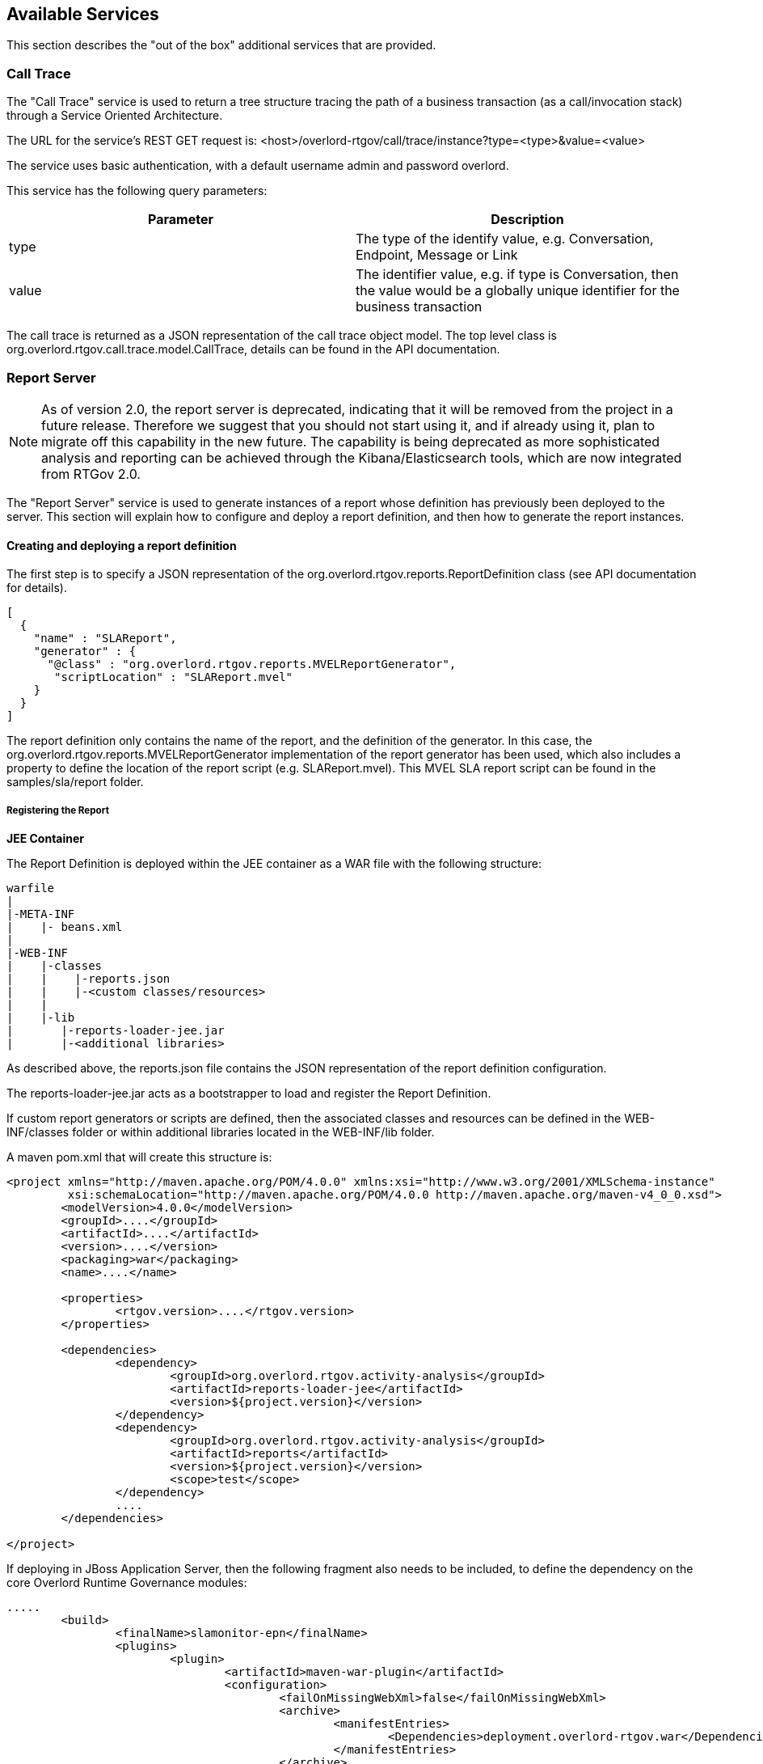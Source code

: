 == Available Services

This section describes the "out of the box" additional services that are provided.

=== Call Trace

The "Call Trace" service is used to return a tree structure tracing the path of a business transaction (as a call/invocation stack) through a Service Oriented Architecture.

The URL for the service's REST GET request is: +<host>/overlord-rtgov/call/trace/instance?type=<type>&value=<value>+

The service uses basic authentication, with a default username +admin+ and password +overlord+.

This service has the following query parameters:

[options="header"]
|=======================
| Parameter | Description
| type | The type of the identify value, e.g. Conversation, Endpoint, Message or Link
| value | The identifier value, e.g. if type is Conversation, then the value would be a globally unique identifier for the business transaction
|=======================

The call trace is returned as a JSON representation of the call trace object model. The top level class is +org.overlord.rtgov.call.trace.model.CallTrace+, details can be found in the API documentation.

=== Report Server

NOTE: As of version 2.0, the report server is deprecated, indicating that it will be removed from the project in a future release. Therefore we suggest that you should not start using it, and if already using it, plan to migrate off this capability in the new future. The capability is being deprecated as more sophisticated analysis and reporting can be achieved through the Kibana/Elasticsearch tools, which are now integrated from RTGov 2.0.

The "Report Server" service is used to generate instances of a report whose definition has previously been deployed to the server. This section will explain how to configure and deploy a report definition, and then how to generate the report instances.

==== Creating and deploying a report definition

The first step is to specify a JSON representation of the +org.overlord.rtgov.reports.ReportDefinition+ class (see API documentation for details).

----
[
  {
    "name" : "SLAReport",
    "generator" : {
      "@class" : "org.overlord.rtgov.reports.MVELReportGenerator",
       "scriptLocation" : "SLAReport.mvel"
    }
  }
]
----

The report definition only contains the +name+ of the report, and the definition of the +generator+. In this case, the +org.overlord.rtgov.reports.MVELReportGenerator+ implementation of the report generator has been used, which also includes a property to define the location of the report script (e.g. +SLAReport.mvel+). This MVEL SLA report script can be found in the +samples/sla/report+ folder.


===== Registering the Report


*JEE Container*

The Report Definition is deployed within the JEE container as a WAR file with the following structure:

----
warfile
|
|-META-INF
|    |- beans.xml
|
|-WEB-INF
|    |-classes
|    |    |-reports.json
|    |    |-<custom classes/resources>
|    |
|    |-lib
|       |-reports-loader-jee.jar
|       |-<additional libraries>
----

As described above, the +reports.json+ file contains the JSON representation of the report definition configuration.

The +reports-loader-jee.jar+ acts as a bootstrapper to load and register the Report Definition.

If custom report generators or scripts are defined, then the associated classes and resources can be defined in the +WEB-INF/classes+ folder or within additional libraries located in the +WEB-INF/lib+ folder.

A maven pom.xml that will create this structure is:

----
<project xmlns="http://maven.apache.org/POM/4.0.0" xmlns:xsi="http://www.w3.org/2001/XMLSchema-instance"
         xsi:schemaLocation="http://maven.apache.org/POM/4.0.0 http://maven.apache.org/maven-v4_0_0.xsd">
  	<modelVersion>4.0.0</modelVersion>
	<groupId>....</groupId>
	<artifactId>....</artifactId>
	<version>....</version>
	<packaging>war</packaging>
	<name>....</name>

	<properties>
		<rtgov.version>....</rtgov.version>
	</properties>

	<dependencies>
		<dependency>
			<groupId>org.overlord.rtgov.activity-analysis</groupId>
			<artifactId>reports-loader-jee</artifactId>
			<version>${project.version}</version>
		</dependency>
		<dependency>
			<groupId>org.overlord.rtgov.activity-analysis</groupId>
			<artifactId>reports</artifactId>
			<version>${project.version}</version>
			<scope>test</scope>
		</dependency>
		....
	</dependencies>

</project>
----

If deploying in JBoss Application Server, then the following fragment also needs to be included, to define the dependency on the core Overlord Runtime Governance modules:

----
.....
	<build>
		<finalName>slamonitor-epn</finalName>
		<plugins>
			<plugin>
				<artifactId>maven-war-plugin</artifactId>
				<configuration>
					<failOnMissingWebXml>false</failOnMissingWebXml>
 					<archive>
						<manifestEntries>
							<Dependencies>deployment.overlord-rtgov.war</Dependencies>
						</manifestEntries>
					</archive>
				</configuration>
			</plugin>
		</plugins>
	</build>
	.....
----



==== Generating an instance of the report

The URL for the service's REST GET request is: +<host>/overlord-rtgov/report/generate?<parameters>+

The service uses basic authentication, with a default username +admin+ and password +overlord+.

This service has the following query parameters:

[options="header"]
|=======================
| Parameter | Description
| report | The name of the report to be generated. This must match the previously deployed report definition name.
| startDay/Month/Year | The optional start date for the report. If not defined, then the report will use all activities stored up until the end date.
| endDay/Month/Year | The optional end date for the report. If not defined, then the report will use all activities up until the current date.
| timezone | The optional timezone.
| calendar | The optional business calendar name. A default called exists called 'Default' which represents a working week of Monday to Friday, 9am to 5pm, excluding Christmas Day.
|=======================

All other query parameters that may be provided will be specific to the report definition being generated.

The operation returns a JSON representation of the +org.overlord.rtgov.reports.model.Report+ class. See the API documentation for further details of the object model.


==== Providing a custom Business Calendar

A custom Business Calendar can be defined as a JSON representation of the +org.overlord.rtgov.reports.mode.Calendar+ class (see API documentation for details). This should be stored in a file whose location is referenced using a property called "calendar.<CalendarName>" in the +overlord-rtgov.properties+ file.


=== Service Dependency

The "Service Dependency" service is used to return a service dependency graph as a SVG image. The graph represents the invocation and usage links between services (and their operations), and provides a color-coded indication of areas that require attention. Where 'situations' have been detected against services or their operations, this will be flagged on the service dependency graph with an appropriate colour reflecting their severity.

The URL for the service's REST GET request is: +<host>/overlord-rtgov/service/dependency/overview?width=<value>+

The service uses basic authentication, with a default username +admin+ and password +overlord+.

This service has the following query parameters:

[options="header"]
|=======================
| Parameter | Description
| width | Represents the optional image width. If the width is below a certain threshold, then a summary version of the dependency graph will be provided without text or tooltips (used to display metrics).
|=======================

==== How to customize the severity levels

The severity levels used for the graph nodes and links can be customized by creating a MVEL script. A default script is provided within the +overlord-rtgov.war+, which can be used as a template. The script is called +SeverityAnalyzer.mvel+ and is located within the +/WEB-INF/classes+ folder of the +overlord-rtgov.war+ archive.

An example of the contents of this script is:

----
Severity severity=Severity.Normal;

if (summary != null && latest != null && summary.getAverage() > 0) {
	double change=latest.getAverage()/summary.getAverage();
	
	if (change > 0) {

	    if (change > 3.0) {
	        severity = Severity.Critical;
	    } else if (change > 2.2) {
	        severity = Severity.Serious;
	    } else if (change > 1.8) {
	        severity = Severity.Error;
	    } else if (change > 1.4) {
	        severity = Severity.Warning;
	    } else if (change > 1.2) {
	        severity = Severity.Minor;
	    }
	}
}

return (severity);
----

The script returns a value of type +org.overlord.rtgov.service.dependency.presentation.Severity+, which is automatically available as an imported class for use by the script.

The script takes four variables:

[options="header"]
|=======================
| Variable | Description
| summary | The summary metric to be evaluated.
| history | The list of recent metrics, merged to produce the summary metric.
| latest | The latest metric.
| component | The service definition component associated with the metric. This variable is not used within the example script above.
|=======================

If a customized script is created, then its location can be specified in the +MVELSeverityAnalyzer.scriptLocation+ property in the +overlord-rtgov.properties+ configuration file.


=== Situation Manager

The "Situation Manager" service is used to determine whether situations associated with a particular subject (i.e. service) should be displayed to users via the Situations gadget. The service supports two operations.

The service uses basic authentication, with a default username +admin+ and password +overlord+.

==== Ignoring situations related to a subject

The +ignore+ operation is used to indicate that situations for a particular subject (i.e. generally a service type) should not be presented to users via the REST service (and therefore the Situations gadget).

The URL for the +ignore+ operation's POST request is: +<host>/overlord-rtgov/situation/manager/ignore+

This request supplies a JSON representation of the +org.overlord.rtgov.analytics.situation.IgnoreSubject+ class. See the API documentation for more information.

The operation responds with a status message indicating whether the operation was successful.

NOTE: Currently wildcards are not supported for subjects.

==== Observing situations related to a subject

The +observe+ operation is used to essentially reverse the actions performed by a previous +ignore+ operation, to make situations for a particular subject (i.e. generally a service type) visible again to users via the REST service (and therefore the Situations gadget).

The URL for the +observe+ operation's POST request is: +<host>/overlord-rtgov/situation/manager/observe+

This request supplies a JSON representation of the +org.overlord.rtgov.analytics.situation.IgnoreSubject+ class. See the API documentation for more information.

The operation responds with a status message indicating whether the operation was successful.



